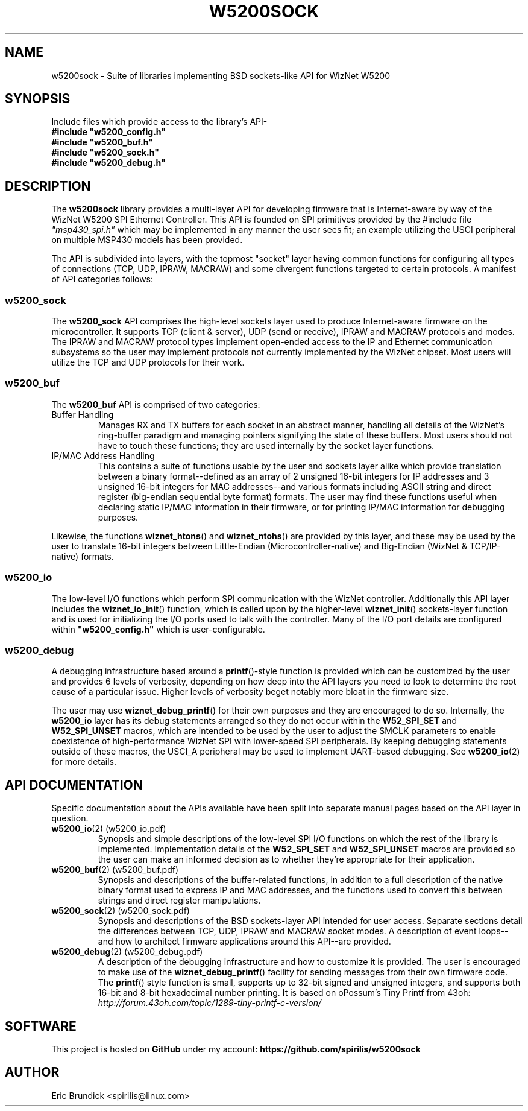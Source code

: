 .\" Process this file with:
.\" groff -mandoc -Tascii w5200sock.man
.PD 1
.TH W5200SOCK 2 "MARCH 2014" "spirilis @ 43oh" "MSP430 Libraries"
.SH NAME
w5200sock \- Suite of libraries implementing BSD sockets-like API for WizNet W5200
.SH SYNOPSIS
Include files which provide access to the library's API-
.PD 0
.P
.B #include \&"w5200_config.h\&"
.P
.B #include \&"w5200_buf.h\&"
.P
.B #include \&"w5200_sock.h\&"
.P
.B #include \&"w5200_debug.h\&"
.PD 1
.P
.SH DESCRIPTION
The
.B w5200sock
library provides a multi-layer API for developing firmware that is Internet-aware by way of the WizNet W5200
SPI Ethernet Controller.  This API is founded on SPI primitives provided by the #include file
.I \&"msp430_spi.h\&"
which may be implemented in any manner the user sees fit; an example utilizing the USCI peripheral on multiple
MSP430 models has been provided.
.P
The API is subdivided into layers, with the topmost "socket" layer having common functions for configuring all
types of connections (TCP, UDP, IPRAW, MACRAW) and some divergent functions targeted to certain protocols.
A manifest of API categories follows:
.P
.\" ### W5200_SOCK API
.SS w5200_sock
The
.B w5200_sock
API comprises the high-level sockets layer used to produce Internet-aware firmware on the microcontroller.
It supports TCP (client & server), UDP (send or receive), IPRAW and MACRAW protocols and modes.
The IPRAW and MACRAW protocol types implement open-ended access to the IP and Ethernet communication subsystems
so the user may implement protocols not currently implemented by the WizNet chipset.  Most users will utilize
the TCP and UDP protocols for their work.
.\" ### W5200_BUF API
.SS w5200_buf
The 
.B w5200_buf
API is comprised of two categories:
.IP "Buffer Handling"
Manages RX and TX buffers for each socket in an abstract manner, handling all details of the WizNet's ring-buffer
paradigm and managing pointers signifying the state of these buffers.  Most users should not have to touch these
functions; they are used internally by the socket layer functions.
.IP "IP/MAC Address Handling"
This contains a suite of functions usable by the user and sockets layer alike which provide translation between
a binary format--defined as an array of 2 unsigned 16-bit integers for IP addresses and 3 unsigned 16-bit integers
for MAC addresses--and various formats including ASCII string and direct register (big-endian sequential byte
format) formats.  The user may find these functions useful when declaring static IP/MAC information in their
firmware, or for printing IP/MAC information for debugging purposes.
.P
Likewise, the functions 
.BR wiznet_htons ()
and
.BR wiznet_ntohs ()
are provided by this layer, and these may be used by the user to translate 16-bit integers between Little-Endian
(Microcontroller-native) and Big-Endian (WizNet & TCP/IP-native) formats.
.\" ### W5200_IO API
.SS w5200_io
The low-level I/O functions which perform SPI communication with the WizNet controller.
Additionally this API layer includes the
.BR wiznet_io_init ()
function, which is called upon by the higher-level
.BR wiznet_init ()
sockets-layer function and is used for initializing the I/O ports used to talk with the controller.
Many of the I/O port details are configured within
.B \&"w5200_config.h\&"
which is user-configurable.
.\" ### W5200_DEBUG API
.SS w5200_debug
A debugging infrastructure based around a 
.BR printf ()-style
function is provided which can be customized by the
user and provides 6 levels of verbosity, depending on how deep into the API layers you need to look to determine
the root cause of a particular issue.  Higher levels of verbosity beget notably more bloat in the firmware size.
.P
The user may use 
.BR wiznet_debug_printf ()
for their own purposes and they are encouraged to do so.
Internally, the
.B w5200_io
layer has its debug statements arranged so they do not occur within the
.B W52_SPI_SET
and
.B W52_SPI_UNSET
macros, which are intended to be used by the user to adjust the SMCLK parameters to enable coexistence of
high-performance WizNet SPI with lower-speed SPI peripherals.  By keeping debugging statements outside of these
macros, the USCI_A peripheral may be used to implement UART-based debugging.
See
.BR w5200_io (2)
for more details.
.SH "API DOCUMENTATION"
Specific documentation about the APIs available have been split into separate manual pages based on the API layer in question.
.IP "\fBw5200_io\f[](2) (w5200_io.pdf)"
Synopsis and simple descriptions of the low-level SPI I/O functions on which the rest of the library is implemented.
Implementation details of the
.B W52_SPI_SET
and
.B W52_SPI_UNSET
macros are provided so the user can make an informed decision as to whether they're appropriate for their application.
.IP "\fBw5200_buf\f[](2) (w5200_buf.pdf)"
Synopsis and descriptions of the buffer-related functions, in addition to a full description of the native binary format
used to express IP and MAC addresses, and the functions used to convert this between strings and direct register
manipulations.
.IP "\fBw5200_sock\f[](2) (w5200_sock.pdf)"
Synopsis and descriptions of the BSD sockets-layer API intended for user access.  Separate sections detail the differences
between TCP, UDP, IPRAW and MACRAW socket modes.  A description of event loops--and how to architect firmware applications
around this API--are provided.
.IP "\fBw5200_debug\f[](2) (w5200_debug.pdf)"
A description of the debugging infrastructure and how to customize it is provided.  The user is encouraged to make use of
the
.BR wiznet_debug_printf ()
facility for sending messages from their own firmware code.  The
.BR printf ()
style function is small, supports up to 32-bit signed and unsigned integers, and supports both 16-bit and 8-bit hexadecimal
number printing.  It is based on oPossum's Tiny Printf from 43oh:
.I http://forum.43oh.com/topic/1289-tiny-printf-c-version/

.SH SOFTWARE
This project is hosted on
.B GitHub
under my account:
.B https://github.com/spirilis/w5200sock
.SH AUTHOR
Eric Brundick <spirilis@linux.com>

